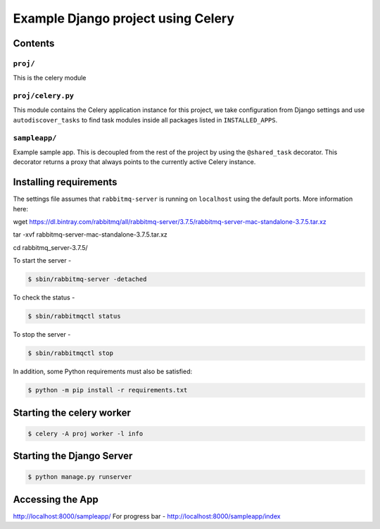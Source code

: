 ==============================================================
 Example Django project using Celery
==============================================================

Contents
========

``proj/``
---------

This is the celery module

``proj/celery.py``
----------

This module contains the Celery application instance for this project,
we take configuration from Django settings and use ``autodiscover_tasks`` to
find task modules inside all packages listed in ``INSTALLED_APPS``.

``sampleapp/``
------------

Example sample app.  This is decoupled from the rest of the project by using
the ``@shared_task`` decorator.  This decorator returns a proxy that always
points to the currently active Celery instance.

Installing requirements
=======================

The settings file assumes that ``rabbitmq-server`` is running on ``localhost``
using the default ports. More information here:

wget https://dl.bintray.com/rabbitmq/all/rabbitmq-server/3.7.5/rabbitmq-server-mac-standalone-3.7.5.tar.xz

tar -xvf rabbitmq-server-mac-standalone-3.7.5.tar.xz

cd rabbitmq_server-3.7.5/

To start the server -

.. code-block:: console

    $ sbin/rabbitmq-server -detached

To check the status -

.. code-block:: console

    $ sbin/rabbitmqctl status

To stop the server -

.. code-block:: console

    $ sbin/rabbitmqctl stop


In addition, some Python requirements must also be satisfied:

.. code-block:: console

    $ python -m pip install -r requirements.txt

Starting the  celery worker
===================

.. code-block:: console

    $ celery -A proj worker -l info

Starting the Django Server
==========================

.. code-block:: console

    $ python manage.py runserver

Accessing the App
===================

http://localhost:8000/sampleapp/
For progress bar - http://localhost:8000/sampleapp/index


